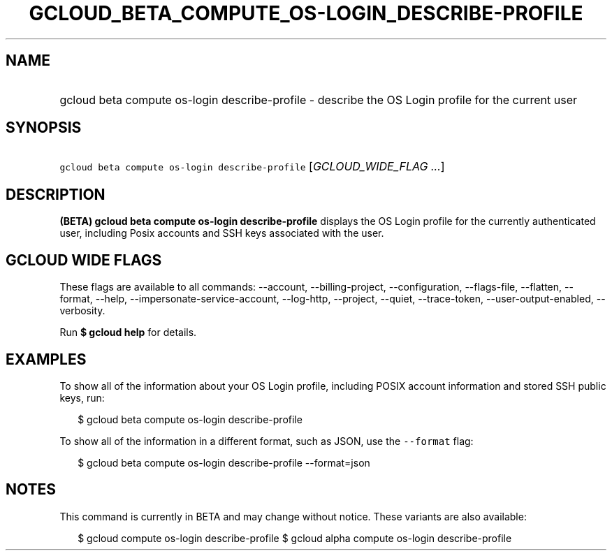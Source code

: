 
.TH "GCLOUD_BETA_COMPUTE_OS\-LOGIN_DESCRIBE\-PROFILE" 1



.SH "NAME"
.HP
gcloud beta compute os\-login describe\-profile \- describe the OS Login profile for the current user



.SH "SYNOPSIS"
.HP
\f5gcloud beta compute os\-login describe\-profile\fR [\fIGCLOUD_WIDE_FLAG\ ...\fR]



.SH "DESCRIPTION"

\fB(BETA)\fR \fBgcloud beta compute os\-login describe\-profile\fR displays the
OS Login profile for the currently authenticated user, including Posix accounts
and SSH keys associated with the user.



.SH "GCLOUD WIDE FLAGS"

These flags are available to all commands: \-\-account, \-\-billing\-project,
\-\-configuration, \-\-flags\-file, \-\-flatten, \-\-format, \-\-help,
\-\-impersonate\-service\-account, \-\-log\-http, \-\-project, \-\-quiet,
\-\-trace\-token, \-\-user\-output\-enabled, \-\-verbosity.

Run \fB$ gcloud help\fR for details.



.SH "EXAMPLES"

To show all of the information about your OS Login profile, including POSIX
account information and stored SSH public keys, run:

.RS 2m
$ gcloud beta compute os\-login describe\-profile
.RE

To show all of the information in a different format, such as JSON, use the
\f5\-\-format\fR flag:

.RS 2m
$ gcloud beta compute os\-login describe\-profile \-\-format=json
.RE



.SH "NOTES"

This command is currently in BETA and may change without notice. These variants
are also available:

.RS 2m
$ gcloud compute os\-login describe\-profile
$ gcloud alpha compute os\-login describe\-profile
.RE

